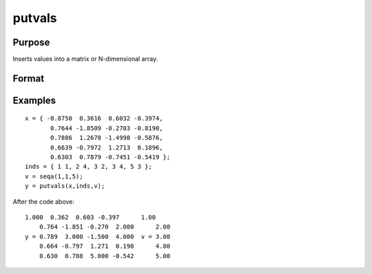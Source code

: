 
putvals
==============================================

Purpose
----------------

Inserts values into a matrix or N-dimensional array.

Format
----------------
.. function:: putvals(x, inds, vals)

    :param x: MxK matrix or N-dimensional array.
    :type x: TODO

    :param inds: specifying where the new values
        are to be inserted, where D is the number of dimensions
        in x.
    :type inds: LxD matrix of indices

    :param vals: new values to insert.
    :type vals: Lx1 vector

    :returns: y (*TODO*), MxK matrix or N-dimensional array, copy of x
        containing the new values in  vals.

Examples
----------------

::

    x = { -0.8750  0.3616  0.6032 -0.3974,
           0.7644 -1.8509 -0.2703 -0.8190,
           0.7886  1.2678 -1.4998 -0.5876,
           0.6639 -0.7972  1.2713  0.1896,
           0.6303  0.7879 -0.7451 -0.5419 };
    inds = { 1 1, 2 4, 3 2, 3 4, 5 3 };
    v = seqa(1,1,5);
    y = putvals(x,inds,v);

After the code above:

::

    1.000  0.362  0.603 -0.397      1.00
        0.764 -1.851 -0.270  2.000      2.00
    y = 0.789  3.000 -1.500  4.000  v = 3.00
        0.664 -0.797  1.271  0.190      4.00
        0.630  0.788  5.000 -0.542      5.00

